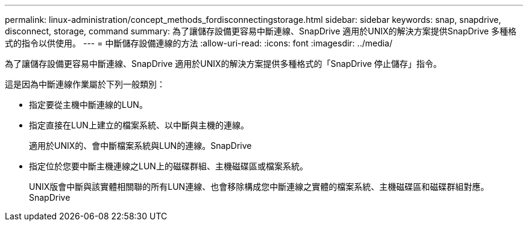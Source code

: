 ---
permalink: linux-administration/concept_methods_fordisconnectingstorage.html 
sidebar: sidebar 
keywords: snap, snapdrive, disconnect, storage, command 
summary: 為了讓儲存設備更容易中斷連線、SnapDrive 適用於UNIX的解決方案提供SnapDrive 多種格式的指令以供使用。 
---
= 中斷儲存設備連線的方法
:allow-uri-read: 
:icons: font
:imagesdir: ../media/


[role="lead"]
為了讓儲存設備更容易中斷連線、SnapDrive 適用於UNIX的解決方案提供多種格式的「SnapDrive 停止儲存」指令。

這是因為中斷連線作業屬於下列一般類別：

* 指定要從主機中斷連線的LUN。
* 指定直接在LUN上建立的檔案系統、以中斷與主機的連線。
+
適用於UNIX的、會中斷檔案系統與LUN的連線。SnapDrive

* 指定位於您要中斷主機連線之LUN上的磁碟群組、主機磁碟區或檔案系統。
+
UNIX版會中斷與該實體相關聯的所有LUN連線、也會移除構成您中斷連線之實體的檔案系統、主機磁碟區和磁碟群組對應。SnapDrive



